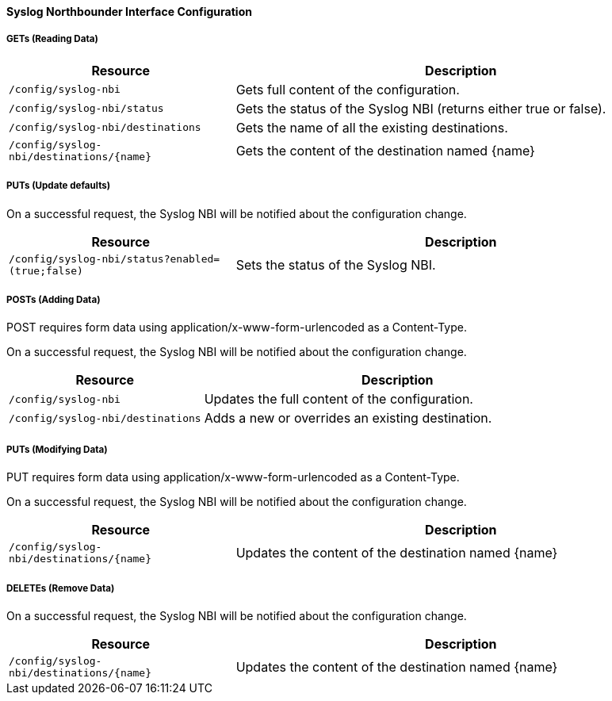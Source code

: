 
==== Syslog Northbounder Interface Configuration

===== GETs (Reading Data)

[options="header", cols="5,10"]
|===
| Resource        | Description
| `/config/syslog-nbi` | Gets full content of the configuration.
| `/config/syslog-nbi/status` | Gets the status of the Syslog NBI (returns either true or false).
| `/config/syslog-nbi/destinations` | Gets the name of all the existing destinations.
| `/config/syslog-nbi/destinations/{name}` | Gets the content of the destination named {name}
|===

===== PUTs (Update defaults)

On a successful request, the Syslog NBI will be notified about the configuration change.

[options="header", cols="5,10"]
|===
| Resource        | Description
| `/config/syslog-nbi/status?enabled=(true;false)` | Sets the status of the Syslog NBI.
|===

===== POSTs (Adding Data)

POST requires form data using application/x-www-form-urlencoded as a Content-Type.

On a successful request, the Syslog NBI will be notified about the configuration change.

[options="header", cols="5,10"]
|===
| Resource        | Description
| `/config/syslog-nbi` | Updates the full content of the configuration.
| `/config/syslog-nbi/destinations` | Adds a new or overrides an existing destination.
|===

===== PUTs (Modifying Data)

PUT requires form data using application/x-www-form-urlencoded as a Content-Type.

On a successful request, the Syslog NBI will be notified about the configuration change.

[options="header", cols="5,10"]
|===
| Resource                               | Description
| `/config/syslog-nbi/destinations/{name}` | Updates the content of the destination named {name}
|===

===== DELETEs (Remove Data)

On a successful request, the Syslog NBI will be notified about the configuration change.

[options="header", cols="5,10"]
|===
| Resource                               | Description
| `/config/syslog-nbi/destinations/{name}` | Updates the content of the destination named {name}
|===
